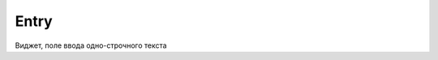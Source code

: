 .. py:module:: tkinter

Entry
=====

Виджет, поле ввода одно-строчного текста


.. py:class:: Entry(**kwargs)

    Наследник :py:class:`Widget`, :py:class:`XView`

    * bd - ширина границы
    * exportselection -
    * insertbackground -
    * insertborderwidth -
    * insertofftime -
    * insertontime -
    * insertwidth -
    * invalidcommand -
    * invcmd -
    * selectbackground - строка, цвет фона выделенного текста
    * selectborderwidth - строка, ширина границы выделенного текста
    * selectforeground - строка, цвет выделенного текста
    * show - строка, которая заменяет вводимые символы, например для пароля
    * state -
    * validate -
    * validatecommand -
    * vcmd -
    * width - ширина элемента в знакоместах
    * xscrollcommand -

    .. code-block:: py

        entry = Entry(parent)


    .. py:method:: get()

        Возвращает текст виджета


    .. py:method:: delete(first, last=None)

        Очищает поле ввода от и до указанной позиции :ref:`const_insert_mark`


    .. py:method:: icursor(index)

        Перемещает курсор на указанную позицию


    .. py:method:: index(index)

        Возвращает позицию курсора


    .. py:method:: insert(index, string)

        Вставляет текст в поле, по указанной позиции


    .. py:method:: select_adjust(index)
    .. py:method:: selection_adjust(index)

        Возвращает булево, индекс находится в выборе


    .. py:method:: select_clear()
    .. py:method:: selection_clear()

        Убирает выделение


    .. py:method:: select_from(index)
    .. py:method:: selection_from(index)

        Устанавливает начальную позицию для выбора


    .. py:method:: select_present()
    .. py:method:: selection_present()

        Возвращает булево, имеется ли выделение в виджете


    .. py:method:: select_range(start, end)
    .. py:method:: selection_range(start, end)

        Выделяет указанный диапазон


    .. py:method:: select_to(index)
    .. py:method:: selection_to(index)

        Выделяет до указанной позиции




